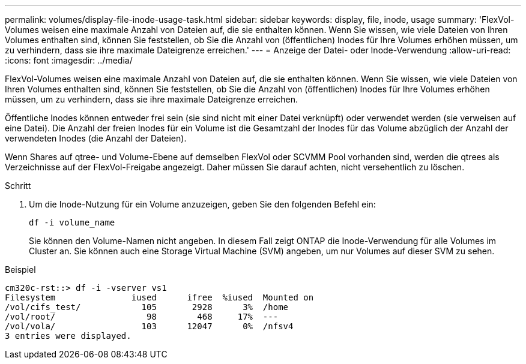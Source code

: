 ---
permalink: volumes/display-file-inode-usage-task.html 
sidebar: sidebar 
keywords: display, file, inode, usage 
summary: 'FlexVol-Volumes weisen eine maximale Anzahl von Dateien auf, die sie enthalten können. Wenn Sie wissen, wie viele Dateien von Ihren Volumes enthalten sind, können Sie feststellen, ob Sie die Anzahl von (öffentlichen) Inodes für Ihre Volumes erhöhen müssen, um zu verhindern, dass sie ihre maximale Dateigrenze erreichen.' 
---
= Anzeige der Datei- oder Inode-Verwendung
:allow-uri-read: 
:icons: font
:imagesdir: ../media/


[role="lead"]
FlexVol-Volumes weisen eine maximale Anzahl von Dateien auf, die sie enthalten können. Wenn Sie wissen, wie viele Dateien von Ihren Volumes enthalten sind, können Sie feststellen, ob Sie die Anzahl von (öffentlichen) Inodes für Ihre Volumes erhöhen müssen, um zu verhindern, dass sie ihre maximale Dateigrenze erreichen.

Öffentliche Inodes können entweder frei sein (sie sind nicht mit einer Datei verknüpft) oder verwendet werden (sie verweisen auf eine Datei). Die Anzahl der freien Inodes für ein Volume ist die Gesamtzahl der Inodes für das Volume abzüglich der Anzahl der verwendeten Inodes (die Anzahl der Dateien).

Wenn Shares auf qtree- und Volume-Ebene auf demselben FlexVol oder SCVMM Pool vorhanden sind, werden die qtrees als Verzeichnisse auf der FlexVol-Freigabe angezeigt. Daher müssen Sie darauf achten, nicht versehentlich zu löschen.

.Schritt
. Um die Inode-Nutzung für ein Volume anzuzeigen, geben Sie den folgenden Befehl ein:
+
`df -i volume_name`

+
Sie können den Volume-Namen nicht angeben. In diesem Fall zeigt ONTAP die Inode-Verwendung für alle Volumes im Cluster an. Sie können auch eine Storage Virtual Machine (SVM) angeben, um nur Volumes auf dieser SVM zu sehen.



.Beispiel
[listing]
----
cm320c-rst::> df -i -vserver vs1
Filesystem               iused      ifree  %iused  Mounted on
/vol/cifs_test/            105       2928      3%  /home
/vol/root/                  98        468     17%  ---
/vol/vola/                 103      12047      0%  /nfsv4
3 entries were displayed.
----